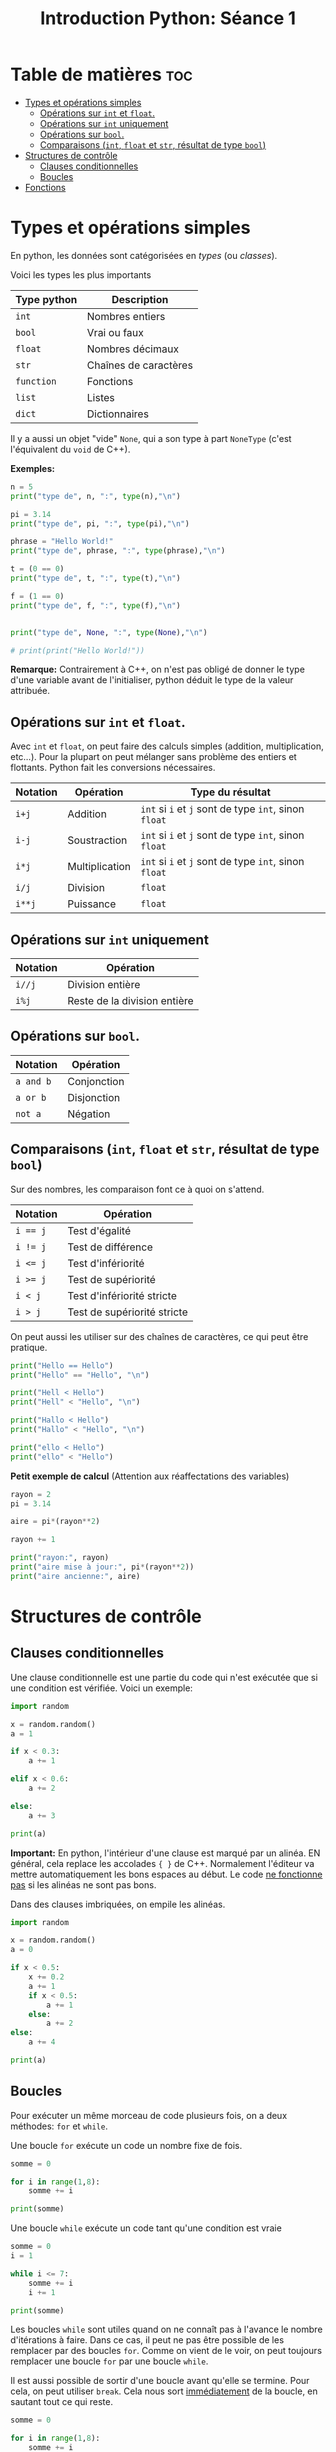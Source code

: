 #+title: Introduction Python: Séance 1

#+property: header-args :results output

* Table de matières :toc:
- [[#types-et-opérations-simples][Types et opérations simples]]
  - [[#opérations-sur-int-et-float][Opérations sur ~int~ et ~float~.]]
  - [[#opérations-sur-int-uniquement][Opérations sur ~int~ uniquement]]
  - [[#opérations-sur-bool][Opérations sur ~bool~.]]
  - [[#comparaisons-int-float-et-str-résultat-de-type-bool][Comparaisons (~int~, ~float~ et ~str~, résultat de type ~bool~)]]
- [[#structures-de-contrôle][Structures de contrôle]]
  - [[#clauses-conditionnelles][Clauses conditionnelles]]
  - [[#boucles][Boucles]]
- [[#fonctions][Fonctions]]

* Types et opérations simples

En python, les données sont catégorisées en /types/ (ou /classes/).

Voici les types les plus importants

| *Type python* | *Description*           |
|-------------+-----------------------|
| ~int~         | Nombres entiers       |
| ~bool~        | Vrai ou faux          |
| ~float~       | Nombres décimaux      |
| ~str~         | Chaînes de caractères |
| ~function~    | Fonctions             |
| ~list~        | Listes                |
| ~dict~        | Dictionnaires         |

Il y a aussi un objet "vide" ~None~, qui a son type à part ~NoneType~ (c'est l'équivalent du ~void~ de C++).

*Exemples:*

#+begin_src python
n = 5
print("type de", n, ":", type(n),"\n")

pi = 3.14
print("type de", pi, ":", type(pi),"\n")

phrase = "Hello World!"
print("type de", phrase, ":", type(phrase),"\n")

t = (0 == 0)
print("type de", t, ":", type(t),"\n")

f = (1 == 0)
print("type de", f, ":", type(f),"\n")


print("type de", None, ":", type(None),"\n")

# print(print("Hello World!"))

#+end_src

*Remarque:* Contrairement à C++, on n'est pas obligé de donner le type d'une variable avant de l'initialiser, python déduit le type de la valeur attribuée.

** Opérations sur ~int~ et ~float~.

Avec ~int~ et ~float~, on peut faire des calculs simples (addition, multiplication, etc...). Pour la plupart on peut mélanger sans problème des entiers et flottants. Python fait les conversions nécessaires.

| *Notation* | *Opération*      | *Type du résultat*                            |
|----------+----------------+---------------------------------------------|
| ~i+j~      | Addition       | ~int~ si ~i~ et ~j~ sont de type ~int~, sinon ~float~ |
| ~i-j~      | Soustraction   | ~int~ si ~i~ et ~j~ sont de type ~int~, sinon ~float~ |
| ~i*j~      | Multiplication | ~int~ si ~i~ et ~j~ sont de type ~int~, sinon ~float~ |
| ~i/j~      | Division       | ~float~                                       |
| ~i**j~     | Puissance      | ~float~                                       |

** Opérations sur ~int~ uniquement

| *Notation* | *Opération*                    |
|----------+------------------------------|
| ~i//j~     | Division entière             |
| ~i%j~      | Reste de la division entière |

** Opérations sur ~bool~.

| *Notation* | *Opération*   |
|----------+-------------|
| ~a and b~  | Conjonction |
| ~a or b~   | Disjonction |
| ~not a~    | Négation    |

** Comparaisons (~int~, ~float~ et ~str~, résultat de type ~bool~)

Sur des nombres, les comparaison font ce à quoi on s'attend.

| *Notation* | *Opération*                   |
|----------+-----------------------------|
| ~i == j~   | Test d'égalité              |
| ~i != j~   | Test de différence          |
| ~i <= j~   | Test d'infériorité          |
| ~i >= j~   | Test de supériorité         |
| ~i < j~    | Test d'infériorité stricte  |
| ~i > j~    | Test de supériorité stricte |

On peut aussi les utiliser sur des chaînes de caractères, ce qui peut être pratique.

#+begin_src python
print("Hello == Hello")
print("Hello" == "Hello", "\n")

print("Hell < Hello")
print("Hell" < "Hello", "\n")

print("Hallo < Hello")
print("Hallo" < "Hello", "\n")

print("ello < Hello")
print("ello" < "Hello")
#+end_src

*Petit exemple de calcul* (Attention aux réaffectations des variables)

#+begin_src python
rayon = 2
pi = 3.14

aire = pi*(rayon**2)

rayon += 1

print("rayon:", rayon)
print("aire mise à jour:", pi*(rayon**2))
print("aire ancienne:", aire)
#+end_src

* Structures de contrôle

** Clauses conditionnelles

Une clause conditionnelle est une partie du code qui n'est exécutée que si une condition est vérifiée. Voici un exemple:

#+begin_src python
import random

x = random.random()
a = 1

if x < 0.3:
    a += 1

elif x < 0.6:
    a += 2

else:
    a += 3

print(a)
#+end_src

*Important:* En python, l'intérieur d'une clause est marqué par un alinéa. EN général, cela replace les accolades ~{ }~ de C++. Normalement l'éditeur va mettre automatiquement les bons espaces au début. Le code _ne fonctionne pas_ si les alinéas ne sont pas bons.

Dans des clauses imbriquées, on empile les alinéas.

#+begin_src python
import random

x = random.random()
a = 0

if x < 0.5:
    x += 0.2
    a += 1
    if x < 0.5:
        a += 1
    else:
        a += 2
else:
    a += 4

print(a)
#+end_src

** Boucles

Pour exécuter un même morceau de code plusieurs fois, on a deux méthodes: ~for~ et ~while~.

Une boucle ~for~ exécute un code un nombre fixe de fois.

#+begin_src python
somme = 0

for i in range(1,8):
    somme += i

print(somme)
#+end_src

Une boucle ~while~ exécute un code tant qu'une condition est vraie

#+begin_src python
somme = 0
i = 1

while i <= 7:
    somme += i
    i += 1

print(somme)
#+end_src

Les boucles ~while~ sont utiles quand on ne connaît pas à l'avance le nombre d'itérations à faire. Dans ce cas, il peut ne pas être possible de les remplacer par des boucles ~for~. Comme on vient de le voir, on peut toujours remplacer une boucle ~for~ par une boucle ~while~.

Il est aussi possible de sortir d'une boucle avant qu'elle se termine. Pour cela, on peut utiliser ~break~. Cela nous sort _immédiatement_ de la boucle, en sautant tout ce qui reste.

#+begin_src python
somme = 0

for i in range(1,8):
    somme += i
    if somme == 10:
        break

    print(somme)

print("\n",somme)
#+end_src

Si on met ~break~ dans une boucle imbriquée, on ne sort que de la boucle intérieure.

On peut aussi sauter des étapes à l'intérieur de la boucle sans en sortir, avec ~continue~

#+begin_src python
somme = 0

for i in range(1,8):
    print(somme)

    if i == 5:
        continue

    somme += i

print("\n",somme)
#+end_src

* Fonctions

Une fonction est qui dépend d'un nombre de paramètres d'entrée, et qui retourne un résultat.

*Exemple:* Une fonction qui prend en entrée x et n, et retourne \sum_{0 \le k \le n}x^{k}

#+begin_src python
def f(x,n):
    # toutes les variables utilisées ici sont locales. Leurs noms peuvent être réutilisées en dehors de la fonction sans confusion

    somme = 0
    for k in range(n+1):
        somme += x**k
    return somme

n = 3
x = 2.0

print(f(x,n))
#+end_src

Ici encore, pas besoin de donner les types d'entrée, ni de sortie quand on déclare une fonction. Les types sont déterminés par le contenu de la fonction. ~f~ contient une itération de ~0~ à ~n~, ce qui nécessite que ~n~ soit de type ~int~. Mettre autre chose (par exemple un ~float~) à la place de ~n~ donne une erreur de type.

Les fonctions permettent d'organiser le code en sous parties simples et réutilisables. Si on utilise plusieurs fois une même séquence d'instructions, on la mettre dans une fonction et appeler celle-ci quand on en a besoin. Cela a plusieurs avantages:

- *Efficacité*
  + Moins de lignes de code à écrire
- *Lisibilité*
  + Un code structuré avec des fonctions (avec des noms indicatifs) est bien plus facile à comprendre par un lecteur, y compris vous-même, qu'une longue liste d'instructions, clauses, boucles imbriquées...
- *Flexibilité*
  + Changer une méthode plusieurs fois est beaucoup plus rapide si elle est définie en un seul endroit!

Le code à l'intérieur d'une fonction, en plus de donner une sortie, peut aussi avoir des effets secondaires. Cela peut avoir des conséquences inattendues si on ne fait pas attention.

#+begin_src python
a = 0

def f_bis(x,n):
    somme = 0
    for k in range(n+1):
        somme += x**k

    global a
    a += 1

    return somme


print(a)

n = 0
x = 1.8

while f_bis(x,n) < 20:
    n += 1

print(a)
#+end_src

Une fonction termine immédiatement dès qu'il y a un ~return~.

#+begin_src python
def somme(n,stop):
    somme = 0

    for k in range(1,n+1):
        print(somme)

        if k == stop:
            return somme

        somme += k

    return somme

somme(10,4)
#+end_src

Une fonction peut très bien ne pas avoir d'entrée ou de sortie. Il n'est alors pas nécessaire de mettre un ~return~

#+begin_src python
def fun():
    for i in range(10):
        print("Hello")

fun()
#+end_src

Une fonction sans valeur de sortie peut contenir un ~return~, c'est alors juste pour indiquer qu'elle doit terminer sans rien faire de plus.

#+begin_src python
def fun(n):
    for k in range(n):
        if k == 4:
            return
        else:
            print(k)

fun(8)
#+end_src

En python, contrairement à C++, les fonctions sont bien des objets ayant un type ~function~. Cela veut dire, en particulier, qu'une fonction peut très bien prendre en entrée, ou donner en sortie, une fonction.

#+begin_src python
def decal(n):
    def f(m):
        return n+m
    return f

print(decal(2)(4))
#+end_src

#+begin_src python
def comp(f,g):
    def composee(x):
        return g(f(x))
    return composee

def f(x):
    return x+2

def g(x):
    return x**2

print(comp(f,g)(2))
#+end_src

# Local Variables:
# ispell-local-dictionary: "francais-tex"
# End:
